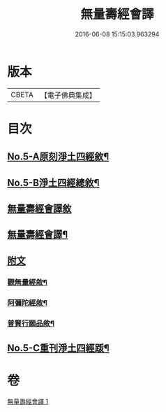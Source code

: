 #+TITLE: 無量壽經會譯 
#+DATE: 2016-06-08 15:15:03.963294

* 版本
 |     CBETA|【電子佛典集成】|

* 目次
** [[file:KR6p0001_001.txt::001-0070a1][No.5-A原刻淨土四經敘¶]]
** [[file:KR6p0001_001.txt::001-0070a13][No.5-B淨土四經總敘¶]]
** [[file:KR6p0001_001.txt::001-0070c18][無量壽經會譯敘]]
** [[file:KR6p0001_001.txt::001-0071b15][無量壽經會譯¶]]
** [[file:KR6p0001_001.txt::001-0077a6][附文]]
*** [[file:KR6p0001_001.txt::001-0077a7][觀無量經敘¶]]
*** [[file:KR6p0001_001.txt::001-0077c4][阿彌陀經敘¶]]
*** [[file:KR6p0001_001.txt::001-0078b2][普賢行願品敘¶]]
** [[file:KR6p0001_001.txt::001-0078c1][No.5-C重刊淨土四經䟦¶]]

* 卷
[[file:KR6p0001_001.txt][無量壽經會譯 1]]

